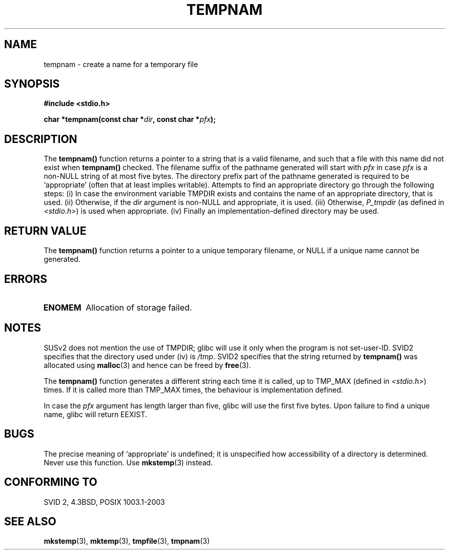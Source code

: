 .\" Copyright (c) 1999 Andries Brouwer (aeb@cwi.nl)
.\"
.\" Permission is granted to make and distribute verbatim copies of this
.\" manual provided the copyright notice and this permission notice are
.\" preserved on all copies.
.\"
.\" Permission is granted to copy and distribute modified versions of this
.\" manual under the conditions for verbatim copying, provided that the
.\" entire resulting derived work is distributed under the terms of a
.\" permission notice identical to this one.
.\" 
.\" Since the Linux kernel and libraries are constantly changing, this
.\" manual page may be incorrect or out-of-date.  The author(s) assume no
.\" responsibility for errors or omissions, or for damages resulting from
.\" the use of the information contained herein.  The author(s) may not
.\" have taken the same level of care in the production of this manual,
.\" which is licensed free of charge, as they might when working
.\" professionally.
.\" 
.\" Formatted or processed versions of this manual, if unaccompanied by
.\" the source, must acknowledge the copyright and authors of this work.
.\"
.TH TEMPNAM 3  1999-06-14 "" "Linux Programmer's Manual"
.SH NAME
tempnam \- create a name for a temporary file
.SH SYNOPSIS
.nf
.B #include <stdio.h>
.sp
.BI "char *tempnam(const char *" dir ", const char *" pfx );
.fi
.SH DESCRIPTION
The
.B tempnam()
function returns a pointer to a string that is a valid filename,
and such that a file with this name did not exist when
.B tempnam()
checked.
The filename suffix of the pathname generated will start with
.I pfx
in case
.I pfx
is a non-NULL string of at most five bytes.
The directory prefix part of the pathname generated is required to
be `appropriate' (often that at least implies writable).
Attempts to find an appropriate directory go through the following
steps: (i) In case the environment variable TMPDIR exists and
contains the name of an appropriate directory, that is used.
(ii) Otherwise, if the
.I dir
argument is non-NULL and appropriate, it is used.
(iii) Otherwise,
.I P_tmpdir
(as defined in
.IR <stdio.h> )
is used when appropriate.
(iv) Finally an implementation-defined directory may be used.
.SH "RETURN VALUE"
The
.B tempnam()
function returns a pointer to a unique temporary 
filename, or NULL if a unique name cannot be generated.
.SH ERRORS
.TP
.B ENOMEM
Allocation of storage failed.
.LP
.SH NOTES
SUSv2 does not mention the use of TMPDIR; glibc will use it only
when the program is not set-user-ID.
SVID2 specifies that the directory used under (iv) is
.IR /tmp .
SVID2 specifies that the string returned by
.B tempnam()
was allocated using
.BR malloc (3)
and hence can be freed by
.BR free (3).
.LP
The
.B tempnam()
function generates a different string each time it is called,
up to TMP_MAX (defined in
.IR <stdio.h> )
times. If it is called more than TMP_MAX times,
the behaviour is implementation defined.
.LP
In case the
.I pfx
argument has length larger than five, glibc will use the first
five bytes.
Upon failure to find a unique name, glibc will return EEXIST.
.SH BUGS
The precise meaning of `appropriate' is undefined;
it is unspecified how accessibility of a directory is determined.
Never use this function. Use
.BR mkstemp (3)
instead.
.SH "CONFORMING TO"
SVID 2, 4.3BSD, POSIX 1003.1-2003
.SH "SEE ALSO"
.BR mkstemp (3),
.BR mktemp (3),
.BR tmpfile (3),
.BR tmpnam (3)
